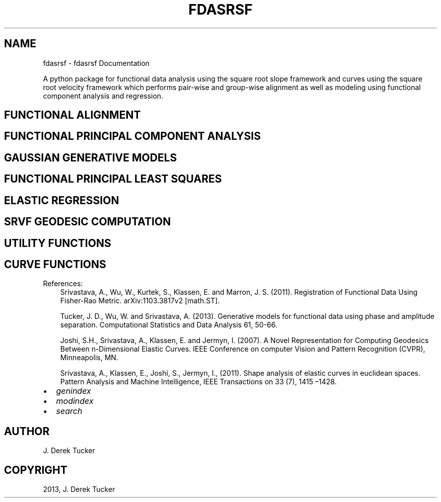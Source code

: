 .\" Man page generated from reStructuredText.
.
.TH "FDASRSF" "1" "February 14, 2015" "1.2" "fdasrsf"
.SH NAME
fdasrsf \- fdasrsf Documentation
.
.nr rst2man-indent-level 0
.
.de1 rstReportMargin
\\$1 \\n[an-margin]
level \\n[rst2man-indent-level]
level margin: \\n[rst2man-indent\\n[rst2man-indent-level]]
-
\\n[rst2man-indent0]
\\n[rst2man-indent1]
\\n[rst2man-indent2]
..
.de1 INDENT
.\" .rstReportMargin pre:
. RS \\$1
. nr rst2man-indent\\n[rst2man-indent-level] \\n[an-margin]
. nr rst2man-indent-level +1
.\" .rstReportMargin post:
..
.de UNINDENT
. RE
.\" indent \\n[an-margin]
.\" old: \\n[rst2man-indent\\n[rst2man-indent-level]]
.nr rst2man-indent-level -1
.\" new: \\n[rst2man-indent\\n[rst2man-indent-level]]
.in \\n[rst2man-indent\\n[rst2man-indent-level]]u
..
.sp
A python package for functional data analysis using the square root
slope framework and curves using the square root velocity framework
which performs pair\-wise and group\-wise alignment as well as modeling
using functional component analysis and regression.
.SH FUNCTIONAL ALIGNMENT
.SH FUNCTIONAL PRINCIPAL COMPONENT ANALYSIS
.SH GAUSSIAN GENERATIVE MODELS
.SH FUNCTIONAL PRINCIPAL LEAST SQUARES
.SH ELASTIC REGRESSION
.SH SRVF GEODESIC COMPUTATION
.SH UTILITY FUNCTIONS
.SH CURVE FUNCTIONS
.sp
References:
.INDENT 0.0
.INDENT 3.5
Srivastava, A., Wu, W., Kurtek, S., Klassen, E. and Marron, J. S. (2011).
Registration of Functional Data Using Fisher\-Rao Metric.
arXiv:1103.3817v2 [math.ST].
.sp
Tucker, J. D., Wu, W. and Srivastava, A. (2013). Generative models for
functional data using phase and amplitude separation. Computational
Statistics and Data Analysis 61, 50\-66.
.sp
Joshi, S.H., Srivastava, A., Klassen, E. and Jermyn, I. (2007).
A Novel Representation for Computing Geodesics Between n\-Dimensional
Elastic Curves. IEEE Conference on computer Vision and Pattern Recognition
(CVPR), Minneapolis, MN.
.sp
Srivastava, A., Klassen, E., Joshi, S., Jermyn, I., (2011). Shape analysis
of elastic curves in euclidean spaces. Pattern Analysis and Machine
Intelligence, IEEE Transactions on 33 (7), 1415 –1428.
.UNINDENT
.UNINDENT
.INDENT 0.0
.IP \(bu 2
\fIgenindex\fP
.IP \(bu 2
\fImodindex\fP
.IP \(bu 2
\fIsearch\fP
.UNINDENT
.SH AUTHOR
J. Derek Tucker
.SH COPYRIGHT
2013, J. Derek Tucker
.\" Generated by docutils manpage writer.
.
